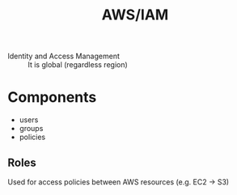 :PROPERTIES:
:ID:       4378e550-6488-4106-84e4-d5b1adb3d890
:END:
#+created: 20180813073952451
#+creator: boru
#+modified: 20210919152223170
#+modifier: boru
#+revision: 0
#+tags: AWS
#+title: AWS/IAM
#+tmap.id: 993e3cf5-9801-4511-a102-d490aea81408
#+type: text/vnd.tiddlywiki

- Identity and Access Management :: It is global (regardless region)

* Components
:PROPERTIES:
:CUSTOM_ID: components
:END:
- users
- groups
- policies

** Roles
:PROPERTIES:
:CUSTOM_ID: roles
:END:
Used for access policies between AWS resources (e.g. EC2 -> S3)
